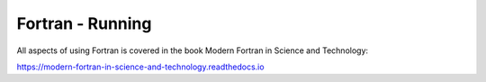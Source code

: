 Fortran - Running
=================

All aspects of using Fortran is covered in the book Modern Fortran in Science and Technology:

https://modern-fortran-in-science-and-technology.readthedocs.io